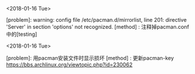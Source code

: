 #+AUTHOR: vincent
#+EMAIL: xiaojiehao123@gmail.com
#+DATE: <2018-01-14 Sun>

**** <2018-01-16 Tue>
     [problem]: warning: config file /etc/pacman.d/mirrorlist, line 201: directive 'Server' in section 'options' not recognized.
     [method] : 注释掉pacman.conf中的[testing]
     
**** <2018-01-16 Tue>
     [problem]: 用pacman安装文件时显示损坏
     [method] : 更新pacman-key https://bbs.archlinux.org/viewtopic.php?id=230062
